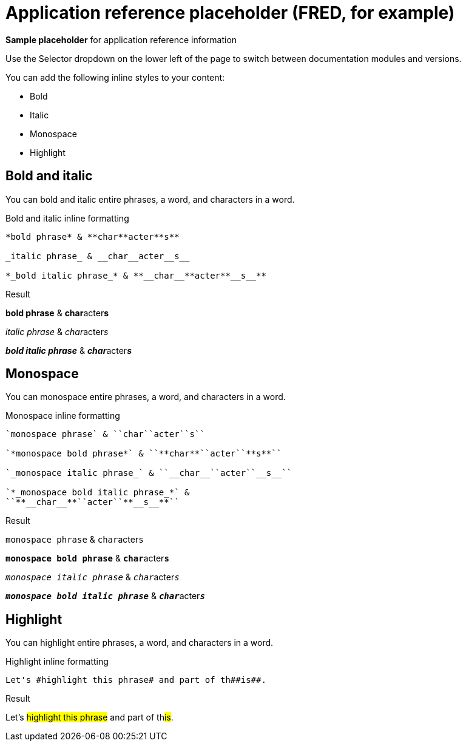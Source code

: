 = Application reference placeholder (FRED, for example)
:example-caption!:

*Sample placeholder* for application reference information 

Use the Selector dropdown on the lower left of the page to switch between documentation modules and versions. 




You can add the following inline styles to your content:

* Bold
* Italic
* Monospace
* Highlight

== Bold and italic

You can bold and italic entire phrases, a word, and characters in a word.

.Bold and italic inline formatting
----
*bold phrase* & **char**acter**s**

_italic phrase_ & __char__acter__s__

*_bold italic phrase_* & **__char__**acter**__s__**
----

.Result
====
*bold phrase* & **char**acter**s**

_italic phrase_ & __char__acter__s__

*_bold italic phrase_* & **__char__**acter**__s__**
====

== Monospace

You can monospace entire phrases, a word, and characters in a word.

.Monospace inline formatting
----
`monospace phrase` & ``char``acter``s``

`*monospace bold phrase*` & ``**char**``acter``**s**``

`_monospace italic phrase_` & ``__char__``acter``__s__``

`*_monospace bold italic phrase_*` &
``**__char__**``acter``**__s__**``
----

.Result
====
`monospace phrase` & ``char``acter``s``

`*monospace bold phrase*` & ``**char**``acter``**s**``

`_monospace italic phrase_` & ``__char__``acter``__s__``

`*_monospace bold italic phrase_*` &
``**__char__**``acter``**__s__**``
====

== Highlight

You can highlight entire phrases, a word, and characters in a word.

.Highlight inline formatting
----
Let's #highlight this phrase# and part of th##is##.
----

.Result
====
Let's #highlight this phrase# and part of th##is##.
====
